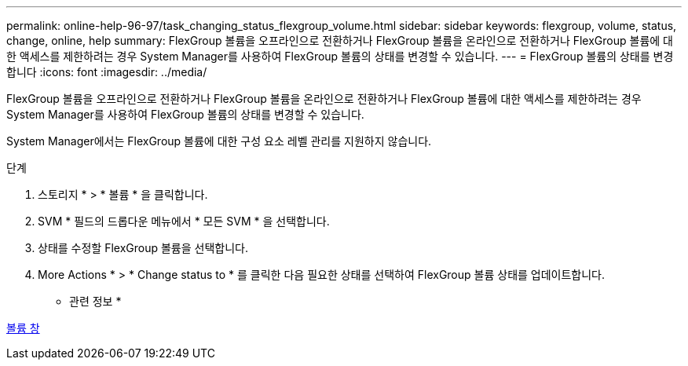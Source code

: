 ---
permalink: online-help-96-97/task_changing_status_flexgroup_volume.html 
sidebar: sidebar 
keywords: flexgroup, volume, status, change, online, help 
summary: FlexGroup 볼륨을 오프라인으로 전환하거나 FlexGroup 볼륨을 온라인으로 전환하거나 FlexGroup 볼륨에 대한 액세스를 제한하려는 경우 System Manager를 사용하여 FlexGroup 볼륨의 상태를 변경할 수 있습니다. 
---
= FlexGroup 볼륨의 상태를 변경합니다
:icons: font
:imagesdir: ../media/


[role="lead"]
FlexGroup 볼륨을 오프라인으로 전환하거나 FlexGroup 볼륨을 온라인으로 전환하거나 FlexGroup 볼륨에 대한 액세스를 제한하려는 경우 System Manager를 사용하여 FlexGroup 볼륨의 상태를 변경할 수 있습니다.

System Manager에서는 FlexGroup 볼륨에 대한 구성 요소 레벨 관리를 지원하지 않습니다.

.단계
. 스토리지 * > * 볼륨 * 을 클릭합니다.
. SVM * 필드의 드롭다운 메뉴에서 * 모든 SVM * 을 선택합니다.
. 상태를 수정할 FlexGroup 볼륨을 선택합니다.
. More Actions * > * Change status to * 를 클릭한 다음 필요한 상태를 선택하여 FlexGroup 볼륨 상태를 업데이트합니다.


* 관련 정보 *

xref:reference_volumes_window.adoc[볼륨 창]
